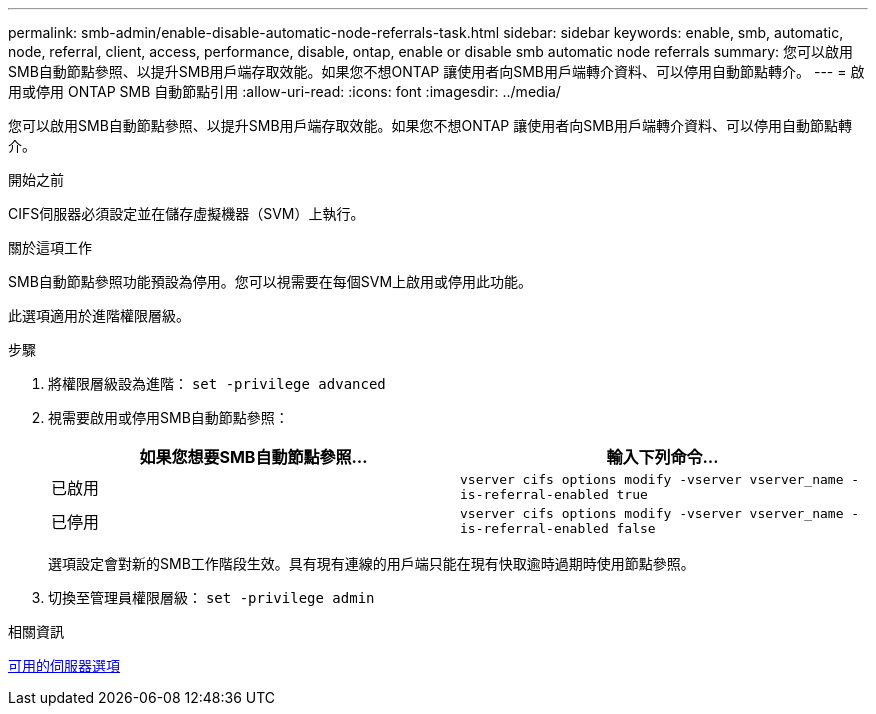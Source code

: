 ---
permalink: smb-admin/enable-disable-automatic-node-referrals-task.html 
sidebar: sidebar 
keywords: enable, smb, automatic, node, referral, client, access, performance, disable, ontap, enable or disable smb automatic node referrals 
summary: 您可以啟用SMB自動節點參照、以提升SMB用戶端存取效能。如果您不想ONTAP 讓使用者向SMB用戶端轉介資料、可以停用自動節點轉介。 
---
= 啟用或停用 ONTAP SMB 自動節點引用
:allow-uri-read: 
:icons: font
:imagesdir: ../media/


[role="lead"]
您可以啟用SMB自動節點參照、以提升SMB用戶端存取效能。如果您不想ONTAP 讓使用者向SMB用戶端轉介資料、可以停用自動節點轉介。

.開始之前
CIFS伺服器必須設定並在儲存虛擬機器（SVM）上執行。

.關於這項工作
SMB自動節點參照功能預設為停用。您可以視需要在每個SVM上啟用或停用此功能。

此選項適用於進階權限層級。

.步驟
. 將權限層級設為進階： `set -privilege advanced`
. 視需要啟用或停用SMB自動節點參照：
+
|===
| 如果您想要SMB自動節點參照... | 輸入下列命令... 


 a| 
已啟用
 a| 
`vserver cifs options modify -vserver vserver_name -is-referral-enabled true`



 a| 
已停用
 a| 
`vserver cifs options modify -vserver vserver_name -is-referral-enabled false`

|===
+
選項設定會對新的SMB工作階段生效。具有現有連線的用戶端只能在現有快取逾時過期時使用節點參照。

. 切換至管理員權限層級： `set -privilege admin`


.相關資訊
xref:server-options-reference.adoc[可用的伺服器選項]
